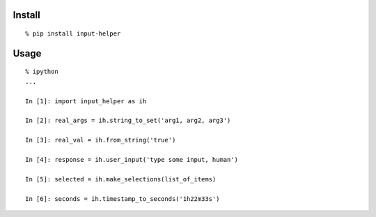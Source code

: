 Install
^^^^^^^

::

    % pip install input-helper

Usage
^^^^^

::

    % ipython
    ...

    In [1]: import input_helper as ih

    In [2]: real_args = ih.string_to_set('arg1, arg2, arg3')

    In [3]: real_val = ih.from_string('true')

    In [4]: response = ih.user_input('type some input, human')

    In [5]: selected = ih.make_selections(list_of_items)

    In [6]: seconds = ih.timestamp_to_seconds('1h22m33s')

